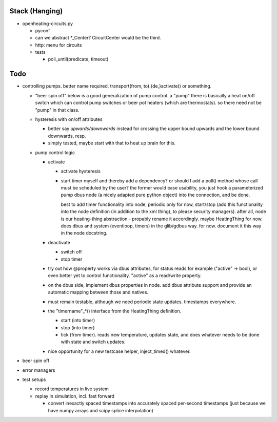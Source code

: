 Stack (Hanging)
===============

* openheating-circuits.py

  * pyconf
  * can we abstract *_Center? CircuitCenter would be the third.
  * http: menu for circuits
  * tests

    * poll_until(predicate, timeout)

Todo
====

* controlling pumps. better name required. transport(from,
  to).{de,}activate() or something.

  * "beer spin off" below is a good generalization of pump control. a
    "pump" there is basically a heat on/off switch which can control
    pump switches or beer pot heaters (which are thermostats). so
    there need not be "pump" in that class.
  * hysteresis with on/off attributes

    * better say *upwards/downwards* instead for crossing the upper
      bound upwards and the lower bound downwards, resp.
    * simply tested, maybe start with that to heat up brain for this.

  * pump control logic

    * activate

      * activate hysteresis
      * start timer myself and thereby add a dependency? or should I
        add a poll() method whose call must be scheduled by the user?
        the former would ease usability, you just hook a parameterized
        pump dbus node (a nicely adapted pure python object) into the
        connection, and be done.

	best to add timer functionality into node, periodic only for
	now, start/stop (add this functionality into the node
	definition (in addition to the xml thing), to please security
	managers). after all, node is our heating-thing abstraction -
	propably rename it accordingly. maybe HeatingThing for
	now. does dbus and system (eventloop, timers) in the
	glib/gdbus way. for now. document it this way in the node
	docstring.

    * deactivate

      * switch off
      * stop timer

    * try out how @property works via dbus attributes, for status
      reads for example ("active" -> bool), or even better yet to
      control functionality. "active" as a read/write property.
    * on the dbus side, implement dbus properties in node. add dbus
      attribute support and provide an automatic mapping between those
      and natives.
    * must remain testable, although we need periodic state
      updates. timestamps everywhere.
    * the "timername"_*() interface from the HeatingThing definition.

      * start (into timer)
      * stop (into timer)
      * tick (from timer). reads new temperature, updates state, and
        does whatever needs to be done with state and switch updates.

    * nice opportunity for a new testcase helper, inject_timed()
      whatever.

* beer spin off
* error managers
* test setups

  * record temperatures in live system
  * replay in simulation, incl. fast forward

    * convert inexactly spaced timestamps into accurately spaced
      per-second timestamps (just because we have numpy arrays and
      scipy splice interpolation)
